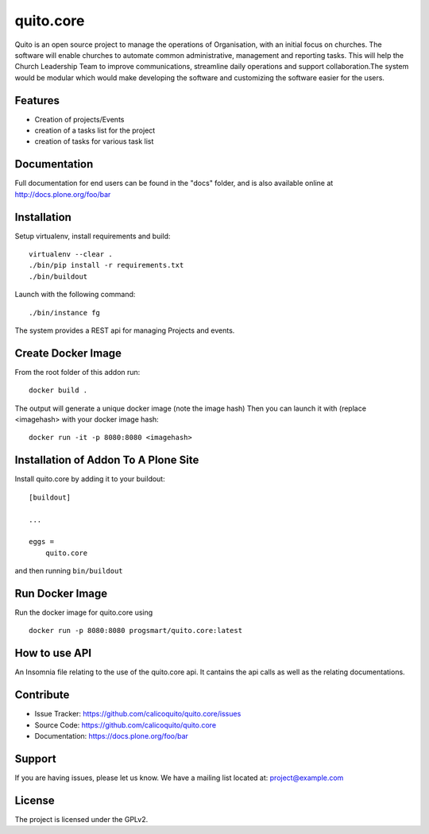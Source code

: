 .. This README is meant for consumption by humans and pypi. Pypi can render rst files so please do not use Sphinx features.
   If you want to learn more about writing documentation, please check out: http://docs.plone.org/about/documentation_styleguide.html
   This text does not appear on pypi or github. It is a comment.

==========
quito.core
==========

Quito is an open source project to manage the operations of Organisation, with an initial focus on churches. The software will enable churches to automate common administrative, management and reporting tasks. This will help the Church Leadership Team to improve communications, streamline daily operations and support collaboration.The system would be modular which would make developing the software and customizing the software easier for the users.

Features
--------

- Creation of projects/Events
- creation of a tasks list for the project
- creation of tasks for various task list



Documentation
-------------

Full documentation for end users can be found in the "docs" folder, and is also available online at http://docs.plone.org/foo/bar



Installation
------------

Setup virtualenv, install requirements and build::

    virtualenv --clear .
    ./bin/pip install -r requirements.txt
    ./bin/buildout

Launch with the following command::

    ./bin/instance fg

The system provides a REST api for managing Projects and events.


Create Docker Image
-------------------
From the root folder of this addon run:

::

     docker build .

The output will generate a unique docker image (note the image hash)
Then you can launch it with (replace <imagehash> with your docker image hash:

::

   docker run -it -p 8080:8080 <imagehash>

Installation of Addon To A Plone Site
--------------------------------------

Install quito.core by adding it to your buildout::

    [buildout]

    ...

    eggs =
        quito.core


and then running ``bin/buildout``

Run Docker Image
-----------------------
Run the docker image for quito.core using
::
   docker run -p 8080:8080 progsmart/quito.core:latest
::

How to use API
----------------
An Insomnia file relating to the use of the quito.core api. 
It cantains the api calls as well as the relating documentations.

Contribute
----------

- Issue Tracker: https://github.com/calicoquito/quito.core/issues
- Source Code: https://github.com/calicoquito/quito.core
- Documentation: https://docs.plone.org/foo/bar


Support
-------

If you are having issues, please let us know.
We have a mailing list located at: project@example.com


License
-------

The project is licensed under the GPLv2.
